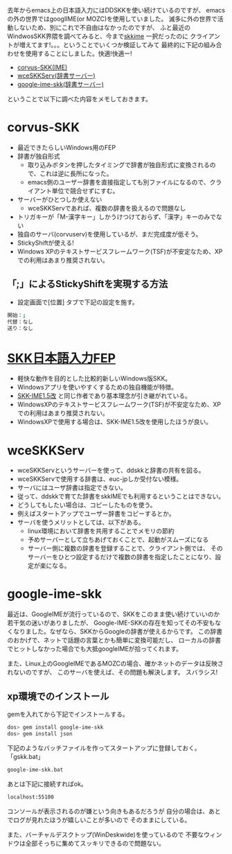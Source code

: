 # @layout post
# @title SKKを導入してみる(WindowsXP)
# @date 2012-03-09
# @tag windows skk
#+OPTIONS: toc:t

去年からemacs上の日本語入力にはDDSKKを使い続けているのですが、
emacsの外の世界ではgooglIME(or MOZC)を使用していました。
滅多に外の世界で活動しないため、別にこれで不自由はなかったのですが、
ふと最近のWindwosSKK界隈を調べてみると、今まで[[http://homepage3.nifty.com/monjya/skkime.jis.html][skkime]] 一択だったのに
クライアントが増えてます!。。。ということでいくつか検証してみて
最終的に下記の組み合わせを使用することにしました。快適!快適ー!

 - [[http://code.google.com/p/corvus-skk/][corvus-SKK(IME)]]
 - [[http://www.megadriver.info/~fumi/wceskkserv/][wceSKKServ(辞書サーバー)]]
 - [[http://d.hatena.ne.jp/hitode909/20110421/1303274561][google-ime-skk(辞書サーバー)]]

ということで以下に調べた内容をメモしておきます。

* corvus-SKK
- 最近できたらしいWindows用のFEP
- 辞書が独自形式
 - 取り込みボタンを押したタイミングで辞書が独自形式に変換されるので、これは逆に長所になった。
 - emacs側のユーザー辞書を直接指定しても別ファイルになるので、クライアント単位で競合せずにすむ。
- サーバーがひとつしか使えない
 - wceSKKServであれば、複数の辞書を扱えるので問題なし
- トリガキーが「M-漢字キー」しかうけつけておらず、「漢字」キーのみでない
- 独自のサーバ(corvuserv)を使用しているが、まだ完成度が低そう。
- StickyShiftが使える!
- Windows XPのテキストサービスフレームワーク(TSF)が不安定なため、XPでの利用はあまり推奨されない。

** 「;」によるStickyShiftを実現する方法
 - 設定画面で[位置] タブで下記の設定を施す。
#+begin_src sh
  開始：;
  代替：なし
  送り：なし
#+end_src


* [[http://coexe.web.fc2.com/skkfep.html][SKK日本語入力FEP]]
 - 軽快な動作を目的とした比較的新しいWindows版SKK。
 - Windowsアプリを使いやすくするための独自機能が特徴。
 - [[http://coexe.web.fc2.com/programs.html#skkime][SKK-IME1.5改]] と同じ作者であり基本理念が引き継がれている。
 - WindowsXPのテキストサービスフレームワーク(TSF)が不安定なため、XPでの利用はあまり推奨されない。
 - WindowsXPで使用する場合は、SKK-IME1.5改を使用したほうが良い。

* wceSKKServ
- wceSKKServというサーバーを使って、ddskkと辞書の共有を図る。
- wceSKKServで使用する辞書は、euc-jpしか受付ない模様。
- サーバにはユーザ辞書は指定できない。
- 従って、ddskkで育てた辞書をskkIMEでも利用するということはできない。
- どうしてもしたい場合は、コピーしたものを使う。
- 例えばスタートアップでユーザー辞書をコピーするとか。
- サーバを使うメリットとしては、以下がある。
 - linux環境において辞書を共用することでメモリの節約
 - 予めサーバーとして立ちあげておくことで、起動がスムーズになる
 - サーバー側に複数の辞書を登録することで、クライアント側では、
   そのサーバーをひとつ設定するだけで複数の辞書を指定したことになり、設定が楽になる。

* google-ime-skk
最近は、GoogleIMEが流行っているので、SKKをこのまま使い続けていいのか若干気の迷いがありましたが、
Google-IME-SKKの存在を知ってその不安もなくなりました。なぜなら、SKKからGoogleの辞書が使えるからです。
この辞書のおかげで、ネットで話題の言葉とかも簡単に変換可能だし、
ローカルの辞書でヒットしなかった場合でも大抵googleIMEが拾ってくれます。

また、Linux上のGoogleIMEであるMOZCの場合、確かネットのデータは反映されないのですが、
このサーバを使えば、その問題も解決します。
スバラシス!

** xp環境でのインストール

gemを入れてから下記でインストールする。
#+begin_src sh
dos> gem install google-ime-skk
dos> gem install json
#+end_src

下記のようなバッチファイルを作ってスタートアップに登録しておく。
「gskk.bat」
#+begin_src sh
google-ime-skk.bat
#+end_src

あとは下記に接続すればok。
#+begin_src sh
localhost:55100
#+end_src

コンソールが表示されるのが嫌という向きもあるだろうが
自分の場合は、あとでログが見れたほうが嬉しいことが多いので
そのままにしている。

また、バーチャルデスクトップ(WinDeskwide)を使っているので
不要なウィンドウは全部そっちに集めてスッキリできるので問題ない。

